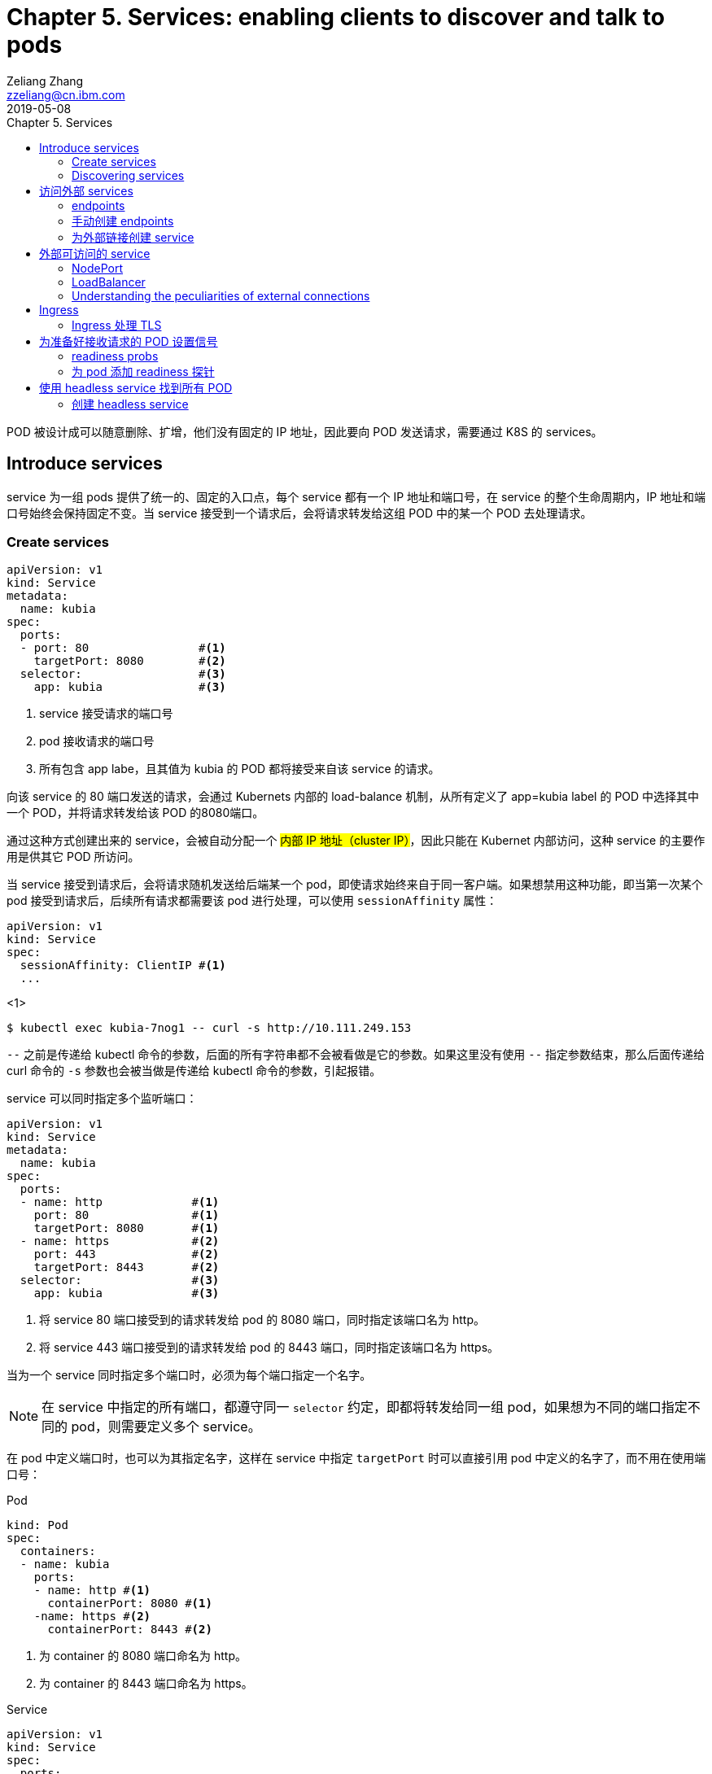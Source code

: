 = Chapter 5. Services: enabling clients to discover and talk to pods
Zeliang Zhang <zzeliang@cn.ibm.com>
2019-05-08
:appversion: 1.0.0
:source-highlighter: prettify
:icons: font
:stylesdir: ./styles
:imagesdir: ./images
:toc: left
:toc-title: Chapter 5. Services
:toclevels: 4

POD 被设计成可以随意删除、扩增，他们没有固定的 IP 地址，因此要向 POD 发送请求，需要通过 K8S 的 services。

== Introduce services
service 为一组 pods 提供了统一的、固定的入口点，每个 service 都有一个 IP 地址和端口号，在 service 的整个生命周期内，IP 地址和端口号始终会保持固定不变。当 service 接受到一个请求后，会将请求转发给这组 POD 中的某一个 POD 去处理请求。

=== Create services
[source, yaml]
----
apiVersion: v1
kind: Service
metadata:
  name: kubia
spec:
  ports:
  - port: 80                #<1>
    targetPort: 8080        #<2>
  selector:                 #<3>
    app: kubia              #<3>
----
<1> service 接受请求的端口号
<2> pod 接收请求的端口号
<3> 所有包含 app labe，且其值为 kubia 的 POD 都将接受来自该 service 的请求。

向该 service 的 80 端口发送的请求，会通过 Kubernets 内部的 load-balance 机制，从所有定义了 app=kubia label 的 POD 中选择其中一个 POD，并将请求转发给该 POD 的8080端口。

通过这种方式创建出来的 service，会被自动分配一个 #内部 IP 地址（cluster IP）#，因此只能在 Kubernet 内部访问，这种 service 的主要作用是供其它 POD 所访问。

当 service 接受到请求后，会将请求随机发送给后端某一个 pod，即使请求始终来自于同一客户端。如果想禁用这种功能，即当第一次某个 pod 接受到请求后，后续所有请求都需要该 pod 进行处理，可以使用 `sessionAffinity` 属性：

[source, yaml]
----
apiVersion: v1
kind: Service
spec:
  sessionAffinity: ClientIP #<1>
  ...
----
<1>

[source, shell]
----
$ kubectl exec kubia-7nog1 -- curl -s http://10.111.249.153
----

`--` 之前是传递给 kubectl 命令的参数，后面的所有字符串都不会被看做是它的参数。如果这里没有使用 `--` 指定参数结束，那么后面传递给 curl 命令的 `-s` 参数也会被当做是传递给 kubectl 命令的参数，引起报错。

service 可以同时指定多个监听端口：
[source, yaml]
----
apiVersion: v1
kind: Service
metadata:
  name: kubia
spec:
  ports:
  - name: http             #<1>
    port: 80               #<1>
    targetPort: 8080       #<1>
  - name: https            #<2>
    port: 443              #<2>
    targetPort: 8443       #<2>
  selector:                #<3>
    app: kubia             #<3>
----
<1> 将 service 80 端口接受到的请求转发给 pod 的 8080 端口，同时指定该端口名为 http。
<2> 将 service 443 端口接受到的请求转发给 pod 的 8443 端口，同时指定该端口名为 https。

当为一个 service 同时指定多个端口时，必须为每个端口指定一个名字。

NOTE: 在 service 中指定的所有端口，都遵守同一 `selector` 约定，即都将转发给同一组 pod，如果想为不同的端口指定不同的 pod，则需要定义多个 service。

在 pod 中定义端口时，也可以为其指定名字，这样在 service 中指定 `targetPort` 时可以直接引用 pod 中定义的名字了，而不用在使用端口号：

.Pod
[source, yaml]
----
kind: Pod
spec:
  containers:
  - name: kubia
    ports:
    - name: http #<1>
      containerPort: 8080 #<1>
    -name: https #<2>
      containerPort: 8443 #<2>
----
<1> 为 container 的 8080 端口命名为 http。
<2> 为 container 的 8443 端口命名为 https。

.Service
[source, yaml]
----
apiVersion: v1
kind: Service
spec:
  ports:
  - name: http
    port: 80
    targetPort: http #<1>
  - name: https
    port: 443
    targetPort: https #<2>
----
<1> 指向 pod 中名为 http 的端口。
<2> 指向 pod 中名为 https 的端口。

使用命名端口最大的好处在于，当修改端口号时，无需对 service 做任何改动。

=== Discovering services
当一个 service 创建后，pod 需要某种方式知道这些 service 的 ip 地址及端口号，kubernetes 提供了几种不同方式来让 pod 获取 service 的信息。

*环境变量*::
当一个新 pod 被创建后，当前集群中所有 service 信息都会被注册到 pod 的环境变量中，pod 可以通过这些环境变量来获取指定 service 的信息。
+
[source, shell]
----
$ kubectl exec kubia-3inly env
PATH=/usr/local/sbin:/usr/local/bin:/usr/sbin:/usr/bin:/sbin:/bin
HOSTNAME=kubia-3inly
...
KUBIA_SERVICE_HOST=10.111.249.153 #<1>
KUBIA_SERVICE_PORT=80 #<1>
...
KUBERNETES_SERVICE_HOST=10.111.240.1 #<2>
KUBERNETES_SERVICE_PORT=443 #<2>
----
<1> kubia service 的 IP 地址 和 端口号。
<2> kubernetes service 的 IP 地址 和 端口号。
+
kubernetes 会将 service 名的大写形式做为前缀，加上 `_SERVICE_HOST` 或 `_SERVICE_PORT` 来指定环境变量，如果 service 名中包含有横线(`-`)，则会被自动转换为下划线(`_`)。

*DNS*::
在 kubernetes 的 `kube-system` namespace 下，运行着名为 `kube-dns` 的 pod，以及一个同名的 service，该 pod 内运行着 DNS 服务。
kubernetes 通过修改容器内的 `/etc/resolv.conf` 文件来指向该 DNS 服务。kubernetes DNS 中为每个 service 记录了一条 DNS 记录，这样我们就可以通过 service 的 fully qualified domain name(FQDN) 来向 service 发送请求。
+
NOTE: 可以通过 pod 中的 `dnsPolicy` 属性来指定 pod 是否使用 Kubernetes 内置的 DNS 服务。
+
.full qualified domain name(FQDN)
====
backend-database.default.svc.cluster.local
====
* `backend-database` 是 service 名
* `default` 是 service 所在的 namespace 名
* `svc.cluster.local` 在 kubernetes 中配置，做为所有 service 的统一后缀。
+
通常可以省略统一后缀 `svc.cluster.local`，而且如果 pod 要访问的 service 在同一 namespace 中，甚至连 namespace `default` 都可以省略不写，这样，我们就可以直接通过 service name 来访问同一 namespace 内的 service 了。

== 访问外部 services
我们可以通过 services 来访问外部 IP 和 端口

=== endpoints
事实上，service 与 pods 并不是直接相链的，他们中间还存在另一个 kubernetes 资源 -- Endpoints。

Endpoints 中将所对应的 pod 的 ip 地址和端口号记录到列表中，当 service 接受到请求后，会将请求发送给 endpoints，endpoints 会从列表中选取一组 ip 地址和端口号进行转发。

当一个 service 被创建后，一个与 service 同名的 endpoints 会被一起自动创建出来。

因为 endpoint 也是 kubernetes 中的一种资源，因此我们也可以像操作其它资源那样对 endpoint 进行操作，如：

[source, shell]
----
$ kubectl get endpoints kubia
NAME    ENDPOINTS                                         AGE
kubia   10.108.1.4:8080,10.108.2.5:8080,10.108.2.6:8080   1h
----

=== 手动创建 endpoints
如果在创建 service 时，没有指定 `selector` 属性，那么 kubernetes 将不会为我们自动创建 endpoints，因为它无法知道那些 pod 需要接受该 service 发送的请求。

但是我们可以通过手动创建一个与 servicce 同名的 endpoint 资源，将其绑定到 该 service 上。

.service
[source, shell]
----
apiVersion: v1
kind: Service
metadata:
  name: external-service          #<1>
spec:                             #<2>
  ports:
  - port: 80
----
<1> 手动创建 endpont 必须使用同名。
<2> 没有指定 selector 属性。

.endpoint
[source, shell]
----
apiVersion: v1
kind: Endpoints
metadata:
  name: external-service      #<1>
subsets:
  - addresses:
    - ip: 11.11.11.11         #<2>
    - ip: 22.22.22.22         #<2>
    ports:
    - port: 80                #<3>
----
<1> 与 service 同名
<2> 通过 `addresses` 属性指定该 endpoint 要将请求转发给的 ip 地址。
<3> 接受请求端的端口。

后续我们可以直接为该 service 指定 selector 属性，来让 kubernetes 自动管理对应 endpoints，也可以使用同样的方式，将一个 service 中的 selector 属性删除，来手动管理对应的 endpoints。

=== 为外部链接创建 service

[source, yaml]
----
apiVersion: v1
kind: Service
metadata:
  name: external-service
spec:
  type: ExternalName #<1>
  externalName: someapi.somecompany.com #<2>
  ports:
  - port: 80
----
<1> 为 service 指定 type，并设置值为 `ExternalName`。
<2> 外部地址的 FQDN。

== 外部可访问的 service
创建外部可访问的 service：

* `*NodePort*`: 将 service type 指定为 NodePort，将为所有 kubernetes 节点开启 service 中指定的端口，任何一个节点都可以通过该端口接收请求，并将请求转发给该 service。
* `*LoadBalancer*`: NodePort 的扩展，通过 Kubernetes 所在的云平台提供的 Load Balancer 服务，将请求转发给某个节点机器。客户端只需访问 LoadBalancer 地址。
* *Ingress resource*: 另一种完全不同的转发机制。它工作在 HTTP 层（network layer 7）而不是网络的第4层，因此它提供了更多的功能。

=== NodePort
使用 NodePort 的方式创建 service，会在所有节点机器上开启一个统一的端口，因此必须保证 service 中定义的端口所有节点中都可用。我们可以通过任一节点机器的 IP 地址加该端口号来访问我们的 service。

.NodePort
[source, yaml]
----
apiVersion: v1
kind: Service
metadata:
  name: kubia-nodeport
spec:
  type: NodePort #<1>
  ports:
  - port: 80 #<2>
    targetPort: 8080 #<3>
    nodePort: 30123 #<4>
  selector:
    app: kubia
----
<1> 指定 NodePort 类型。
<2> service 的端口地址。
<3> pod 接受请求的端口地址。
<4> 在所有节点上开启的端口地址。

向任一节点的 30123 端口发送的请求，都将被转到该 service 上，并最终将请求转发到某一个 pod 的 8080 端口中去。也可以不用手动指定 node 端口号，kubernetes 会自动为我们分配一个随机的端口号。

NOTE: 当我们向某一节点机器发送请求后，接受请求的 pod 并不一定会是运行在该节点机器上，service 完全有可能将请求转发到其它节点上的 pod 中去。

通过这种方式向外暴露 service 时，通常还需要搭建一个 Load Balancer，并指向所有的节点 IP。

=== LoadBalancer
使用这种方式的前提是，kubernetes 所在的云环境下提供了 LoadBalancer 的功能。但是，如果没有提供该功能，type 设置为 LoadBalancer 的 service 仍然能像 NodePort 那样来访问，因为 LoadBalancer 类型是基于 NodePort 基础之上扩展出来的。

.LoadBalancer
[source, yaml]
----
apiVersion: v1
kind: Service
metadata:
  name: kubia-loadbalancer
spec:
  type: LoadBalancer #<1>
  ports:
  - port: 80
  selector:
    app: kubia
----
<1> 指定为 LoadBalancer 类型。

在这里，我们没有通过 `nodePort` 属性明确指定各个节点所要暴露的端口号，而是让 Kubernetes 自动指定一个端口号。

----
$ kubectl get svc kubia-loadbalancer
NAME                 CLUSTER-IP       EXTERNAL-IP      PORT(S)         AGE
kubia-loadbalancer   10.111.241.153   130.211.53.173   80:32143/TCP    1m
----

我们可以通过 `EXTERNAL-IP` 字段中的 IP 地址和 80 端口来访问我们定义的 service。

*Session affinity and web browsers*

=== Understanding the peculiarities of external connections
当请求通过 NodePort（或是 LoadBalancer）的方式将请求最终转发给 POD 时，接收请求的 POD 有可能运行在接受到请求的节点上，也有可能运行在其它的节点上，这样就有可能造成多余的转发，节点 A 接受到请求后，再次将请求转发到节点 B 上。

可以通过为 service 设定 `externalTrafficPolicy:Local` 属性，来明确指定，service 只将请求转发给运行在接受请求的节点中的 pod。
[source, yaml]
----
spec:
  externalTrafficPolicy: Local
  ...
----

NOTE: 当为 service 指定了该属性后，如果接受请求的节点上没有运行对应的 POD，那么请求将被终止，而并非我们期望的那样，将请求转发到其它节点的 POD 上去。因此需要确保 LoadBalancer 将请求转发到运行有需要接受 POD 请求的节点上。

== Ingress
Ingress 通过 service 获取 pods，并将请求直接转发给某个 pod，而并不是将请求转发给 services，在由 service 将请求转发给 pod。

.Accessing pods through an Ingress
image::05fig10_alt.jpg[]

.Ingress exposing multiple services on same host, but different paths
[source, yaml]
----
...
  - host: kubia.example.com
    http:
      paths:
      - path: /kubia                #<1>
        backend:                    #<1>
          serviceName: kubia        #<1>
          servicePort: 80           #<1>
      - path: /foo                  #<2>
        backend:                    #<2>
          serviceName: bar          #<2>
          servicePort: 80           #<2>
----
<1> 将访问 `/kubai` 的请求通过 kubia service 查找到要转发到的 pods。
<2> 将访问 `/foo` 的请求通过 bar service 查找到要转发到的 pods。

.Ingress exposing multiple services on different hosts
[source, yaml]
----
spec:
  rules:
  - host: foo.example.com          1
    http:
      paths:
      - path: /
        backend:
          serviceName: foo         1
          servicePort: 80
  - host: bar.example.com          2
    http:
      paths:
      - path: /
        backend:
          serviceName: bar         2
          servicePort: 80
----

=== Ingress 处理 TLS

== 为准备好接收请求的 POD 设置信号
默认情况下，当一个 pod 启动起来后，service 就会认为该 pod 可以接受请求，并有几率将请求发送给该 POD，但有些时候，即使 POD 启动起来，它可能仍需要一些时间做准备操作，只有这些准备操作全部完成以后才能够正常处理请求。针对这种情况，我们可以为 pod 设定 readiness 探针来告知 service 该 POD 是否已经准备好接受请求了。

=== readiness probs
通过为 POD 添加 readiness probs，来通知 service 该 pod 是否已经准备好接受请求了。

当一个设定了 readiness probe 的 pod 被创建后，service 并不会将该 pod 马上添加到对应的 endpoints 中，而是根据我们设定的时间周期性的运行探针，当探针返回成功后在将该 pod 添加到 endpoint 中。

三种 readiness probs：

* Exec prob：一个可以被执行的 prob，执行后的返回状态代表是否已经准备好接收请求。
* HTTP Get prob：向容器发送一个 HTTP Get 请求，通过 HTTP 请求的响应值确定 pod 是否准备好接收请求。
* TCP Socket prob：向容器的指定端口创建一个 TCP 链接，通过链接是否被创建成功确定 pod 是否准备好接受请求。

readiness 探针除了被应用到一个新创建的 pod 上之外，为一个正常运行的 pod 周期性的检测 readiness 探针也是很有必要的，这样可以确保在任意时刻所有 pod 都可以正常处理请求。

当一个正常运行的 pod 的 readiness 探针执行失败后，kubernetes 会自动将该 pod 从 endpoints 列表中移除，来确保该 pod 不会接受到请求，而一旦探针再次恢复正常，该 pod 会自动被添加回 endpoint 中继续接收请求。

.A pod whose readiness probe fails is removed as an endpoint of a service.
image::05fig11_alt.jpg[]

=== 为 pod 添加 readiness 探针

[source, yaml]
----
apiVersion: v1
kind: ReplicationController
...
spec:
  ...
  template:
    ...
    spec:
      containers:
      - name: kubia
        image: luksa/kubia
        readinessProbe:           #<1>
          exec:                   #<1>
            command:              #<1>
            - ls                  #<1>
            - /var/ready          #<1>
        ...
----
<1> 为 pod 添加一个 exec readiness prob，周期性的(默认 10 秒)执行 `ls /var/ready` 命令，若文件 `/var/ready` 存在，ls 命令返回 0，表示执行成功，该 POD 将被视为准备好接收请求状态。

== 使用 headless service 找到所有 POD
当 service 接收到请求后，会将请求转发给其中的一个 POD，但有些时候我们可能希望所有后台 POD 都会接受到请求。或是 POD 之间进行通讯。

想要将请求转发到每一个 POD，我们需要提前知道这些 POD 的 IP 地址。一种方式是通过调用 kubernetes API 的方式来获取 service 后面的所有 POD 的 IP 列表，但是我们应当尽可能地使我们的程序与平台本身解耦。

另一种方式，Kubernetes 允许我们通过查询 DNS 的方式来获取 IP 地址。当我们查询某个 service 的 DNS 信息会，只会返回一个 IP 地址，即该 service 的 IP 地址。不过如果将 service 的 `clusterIP` 属性设置为 None 后，就会返回该 service 所指向的所有 POD 的地址。

=== 创建 headless service
[source, yaml]
----
apiVersion: v1
kind: Service
metadata:
  name: kubia-headless
spec:
  clusterIP: None                #<1>
  ports:
  - port: 80
    targetPort: 8080
  selector:
    app: kubia
----
<1> 将 clusterIP 属性设置为 None，来创建一个 headless service。
